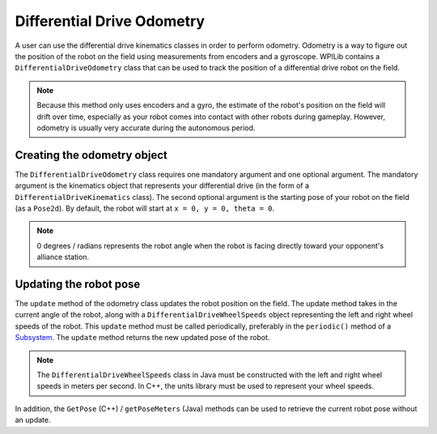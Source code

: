 Differential Drive Odometry
===========================
A user can use the differential drive kinematics classes in order to perform odometry. Odometry is a way to figure out the position of the robot on the field using measurements from encoders and a gyroscope. WPILib contains a ``DifferentialDriveOdometry`` class that can be used to track the position of a differential drive robot on the field.

.. note:: Because this method only uses encoders and a gyro, the estimate of the robot's position on the field will drift over time, especially as your robot comes into contact with other robots during gameplay. However, odometry is usually very accurate during the autonomous period.

Creating the odometry object
----------------------------
The ``DifferentialDriveOdometry`` class requires one mandatory argument and one optional argument. The mandatory argument is the kinematics object that represents your differential drive (in the form of a ``DifferentialDriveKinematics`` class). The second optional argument is the starting pose of your robot on the field (as a ``Pose2d``). By default, the robot will start at ``x = 0, y = 0, theta = 0``. 

.. note:: 0 degrees / radians represents the robot angle when the robot is facing directly toward your opponent's alliance station.

.. tabs::

   .. code-tab:: java
   
      // Creating my kinematics object: differential drive with track width of 27 inches.
      DifferentialDriveKinematics m_kinematics = new DifferentialDriveKinematics(Units.inchesToMeters(27));
      
      // Creating my odometry object from the kinematics object. Here, 
      // our starting pose is 5 meters along the long end of the field and in the 
      // center of the field along the short end, facing forward.
      DifferentialDriveOdometry m_odometry = new DifferentialDriveOdometry(m_kinematics, 
        new Pose2d(5.0, 13.5, new Rotation2d());
      
   .. code-tab:: c++
   
      // Creating my kinematics object: differential drive with track width of 27 inches.
      frc::DifferentialDriveKinematics m_kinematics{27_in};
      
      // Creating my odometry object from the kinematics object. Here, 
      // our starting pose is 5 meters along the long end of the field and in the 
      // center of the field along the short end, facing forward.
      frc::DifferentialDriveOdometry m_odometry{m_kinematics, frc::Pose2d{5_m, 13.5_m, 0_rad}};
      
      
Updating the robot pose
-----------------------
The ``update`` method of the odometry class updates the robot position on the field. The update method takes in the current angle of the robot, along with a ``DifferentialDriveWheelSpeeds`` object representing the left and right wheel speeds of the robot. This ``update`` method must be called periodically, preferably in the ``periodic()`` method of a `Subsystem <docs/software/commandbased/subsystems>`_. The ``update`` method returns the new updated pose of the robot.

.. note:: The ``DifferentialDriveWheelSpeeds`` class in Java must be constructed with the left and right wheel speeds in meters per second. In C++, the units library must be used to represent your wheel speeds.

.. tabs::

   .. code-tab:: java
   
      @Override
      public void periodic() {
        // Get my wheel speeds
        var wheelSpeeds = new DifferentialDriveWheelSpeeds(m_leftEncoder.getRate(), m_rightEncoder.getRate());
        
        // Get my gyro angle. We are negating the value because gyros return positive 
        // values as the robot turns clockwise. This is not standard convention that is
        // used by the WPILib classes.
        var angle = Rotation2d.fromDegrees(-m_gyro.getAngle());
        
        // Update the pose
        m_pose = m_odometry.update(angle, wheelSpeeds);
      }
  
   .. code-tab:: c++
   
      void Periodic() override {
         // Get my wheel speeds
         frc::DifferentialDriveWheelSpeeds wheelSpeeds{
           units::meters_per_second_t(m_leftEncoder.GetRate()),
           units::meters_per_second_t(m_rightEncoder.GetRate())};
      
         // Get my gyro angle. We are negating the value because gyros return positive 
         // values as the robot turns clockwise. This is not standard convention that is
         // used by the WPILib classes.
         frc::Rotation2d angle{units::degree_t(-m_gyro.GetAngle())};
         
         // Update the pose
         m_pose = m_odometry.Update(angle, wheelSpeeds);
       }
         
In addition, the ``GetPose`` (C++) / ``getPoseMeters`` (Java) methods can be used to retrieve the current robot pose without an update.
